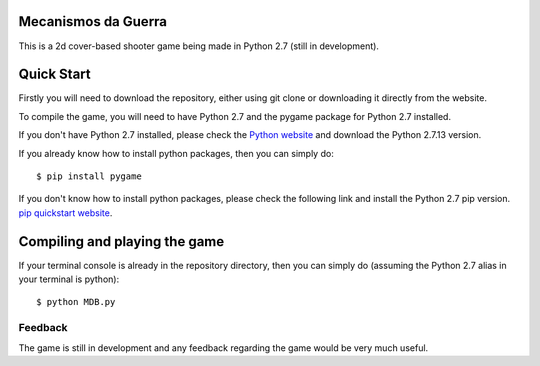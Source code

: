 Mecanismos da Guerra 
-------------------

|Build Status| |CodeCov|

This is a 2d cover-based shooter game being made in Python 2.7 (still in development).

Quick Start
-----------

Firstly you will need to download the repository, either using git clone or downloading it directly from the website.

To compile the game, you will need to have Python 2.7 and the pygame package for Python 2.7 installed.

If you don't have Python 2.7 installed, please check the `Python website`__ and download the Python 2.7.13 version.

__ https://www.python.org/

If you already know how to install python packages, then you can simply do:

::

    $ pip install pygame

If you don't know how to install python packages, please check the following link and install the Python 2.7 pip version.
`pip quickstart website`__.

__ https://pip.pypa.io/en/stable/quickstart/

Compiling and playing the game
-----

If your terminal console is already in the repository directory, then you can simply do (assuming the Python 2.7 alias in your terminal is python):

:: 

    $ python MDB.py

Feedback
========

The game is still in development and any feedback regarding the game would be very much useful.

.. |Build Status| image:: https://travis-ci.org/gustavo-castro/MDB.svg?branch=master
    :target: https://travis-ci.org/gustavo-castro/MDB

.. |CodeCov| image:: https://codecov.io/gh/gustavo-castro/MDB/branch/master/graph/badge.svg
  :target: https://codecov.io/gh/gustavo-castro/MDB
